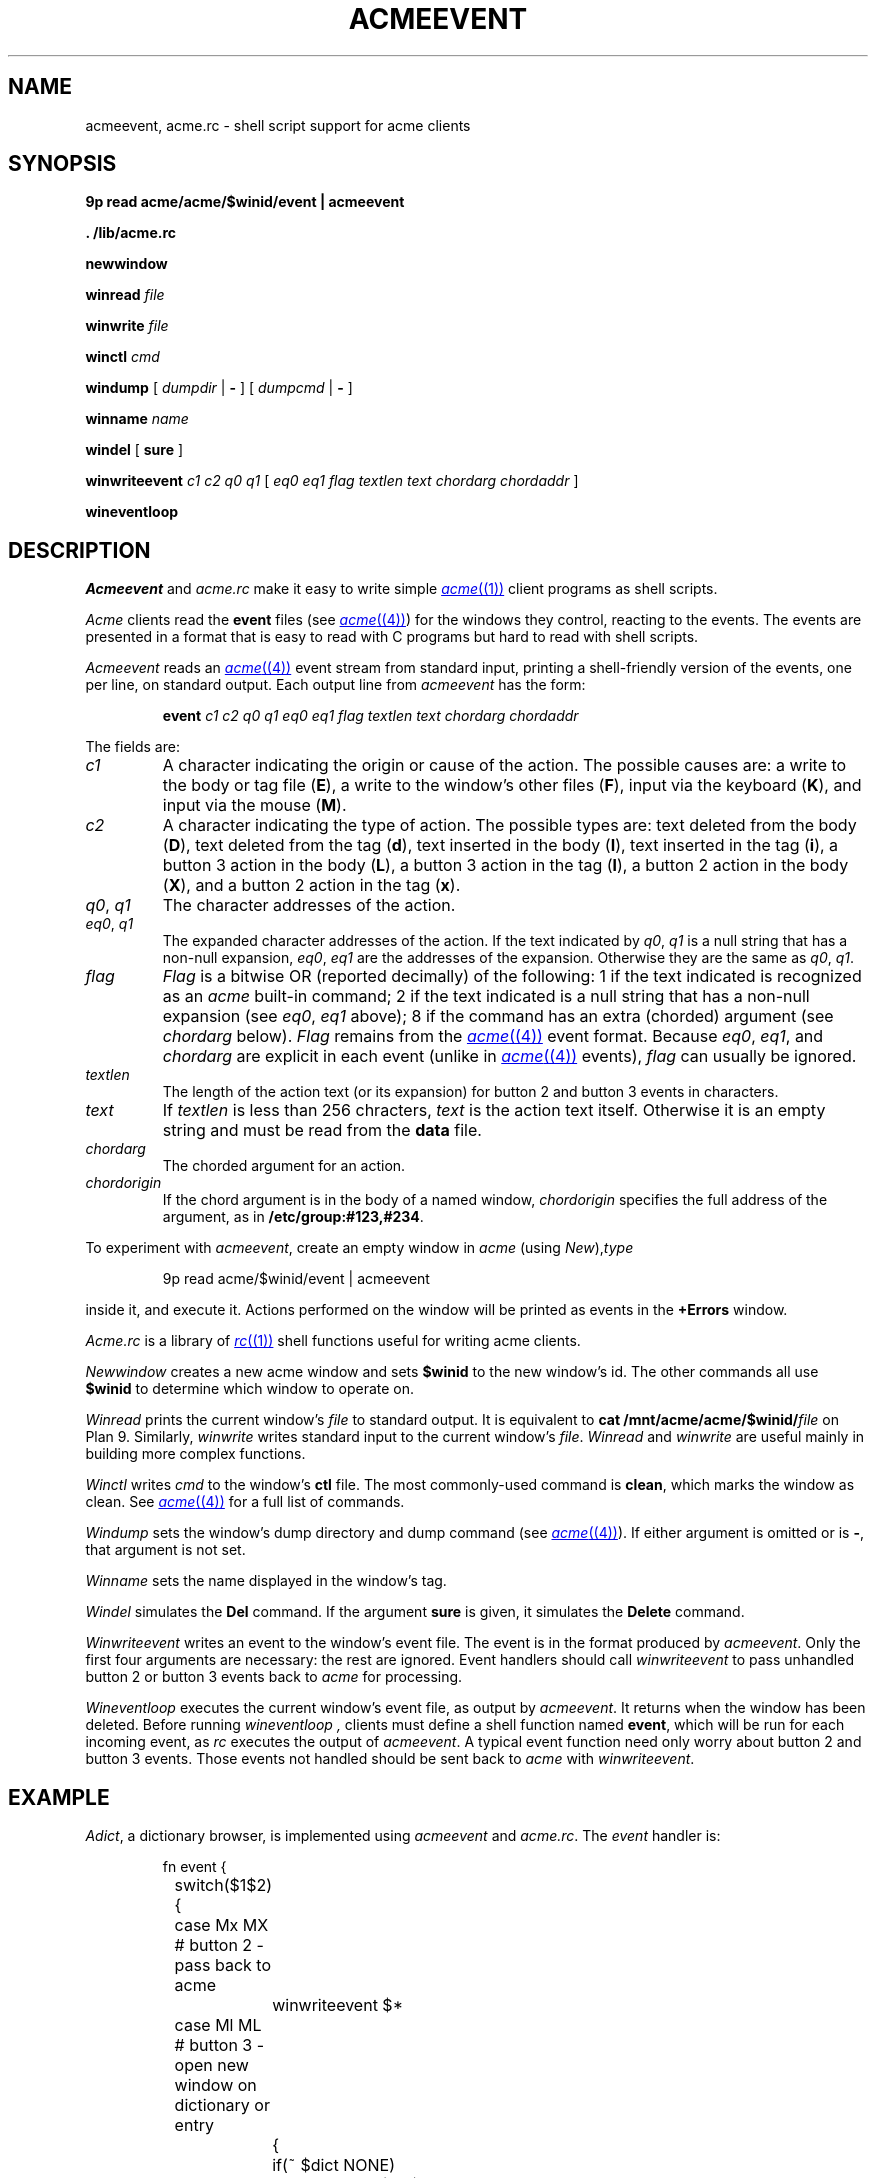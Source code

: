 .TH ACMEEVENT 1
.SH NAME
acmeevent, acme.rc \- shell script support for acme clients
.SH SYNOPSIS
.B 9p
.B read
.B acme/acme/$winid/event | acmeevent
.PP
.B
\&. \*9/lib/acme.rc
.PP
.B newwindow
.PP
.B winread
.I file
.PP
.B winwrite
.I file
.PP
.B winctl
.I cmd
.PP
.B windump
[
.I dumpdir
|
.B -
]
[
.I dumpcmd
|
.B -
]
.PP
.B winname
.I name
.PP
.B windel
[
.B sure
]
.PP
.B winwriteevent
.I c1
.I c2
.I q0
.I q1
[
.I eq0
.I eq1
.I flag
.I textlen
.I text
.I chordarg
.I chordaddr
]
.PP
.B wineventloop
.SH DESCRIPTION
.I Acmeevent
and
.I acme.rc
make it easy to write simple
.MR acme (1)
client programs as shell scripts.
.PP
.I Acme
clients read the
.B event
files 
(see
.MR acme (4) )
for the windows they control, reacting to the events.
The events are presented in a format that is easy to read with C programs
but hard to read with shell scripts.
.PP
.I Acmeevent
reads an
.MR acme (4)
event stream from standard input, printing a shell-friendly
version of the events, one per line, on standard output.
Each output line from
.I acmeevent
has the form:
.IP
.B event
.I c1
.I c2
.I q0
.I q1
.I eq0
.I eq1
.I flag
.I textlen
.I text
.I chordarg
.I chordaddr
.PP
The fields are:
.TP
.I c1
A character indicating the origin or cause of the action.
The possible causes are:
a write to the body or tag file
.RB ( E ),
a write to the window's other files
.RB ( F ),
input via the keyboard
.RB ( K ),
and
input via the mouse
.RB ( M ).
.TP
.I c2
A character indicating the type of action.
The possible types are:
text deleted from the body
.RB ( D ),
text deleted from the tag
.RB ( d ),
text inserted in the body
.RB ( I ),
text inserted in the tag
.RB ( i ),
a button 3 action in the body
.RB ( L ),
a button 3 action in the tag
.RB ( l ),
a button 2 action in the body
.RB ( X ),
and 
a button 2 action in the tag
.RB ( x ).
.TP
.I q0\fR, \fPq1
The character addresses of the action.
.TP
.I eq0\fR, \fPq1
The expanded character addresses of the action.
If the text indicated by
.IR q0 ,
.I q1
is a null string that has a non-null expansion,
.IR eq0 ,
.I eq1
are the addresses of the expansion.
Otherwise they are the same as
.IR q0 ,
.IR q1 .
.TP
.I flag
.I Flag
is a bitwise OR (reported decimally) of the following:
1 if the text indicated is recognized as an
.I acme
built-in command;
2 if the text indicated is a null string that has a non-null expansion
(see
.IR eq0 ,
.I eq1
above);
8 if the command has an extra (chorded) argument
(see
.I chordarg
below).
.I Flag
remains from the
.MR acme (4)
event format.
Because
.IR eq0 ,
.IR eq1 ,
and
.I chordarg
are explicit in each event
(unlike in
.MR acme (4)
events),
.I flag
can usually be ignored.
.TP
.I textlen
The length of the action text (or its expansion) for button 2 and button 3 events in characters.
.TP
.I text
If
.I textlen
is less than 256 chracters,
.I text
is the action text itself.
Otherwise it is an empty string and must be read from the
.B data
file.
.TP
.I chordarg
The chorded argument for an action.
.TP
.I chordorigin
If the chord argument is in the body of a named window,
.I chordorigin
specifies the full address of the argument,
as in
.BR /etc/group:#123,#234 .
.PD
.PP
To experiment with
.IR acmeevent ,
create an empty window in
.I acme
(using
.IR New ), type
.IP
.EX
9p read acme/$winid/event | acmeevent
.EE
.LP
inside it, and execute it.
Actions performed on the window will be printed as events in the
.B +Errors
window.
.PP
.I Acme.rc
is a library of
.MR rc (1)
shell functions useful for writing acme clients.
.PP
.I Newwindow
creates a new acme window and sets
.B $winid
to the new window's id.
The other commands all use
.B $winid
to determine which window to operate on.
.PP
.I Winread
prints the current window's
.I file
to standard output.
It is equivalent to
.B cat
.BI /mnt/acme/acme/$winid/ file
on Plan 9.
Similarly,
.I winwrite
writes standard input to the current window's
.IR file .
.I Winread
and
.I winwrite
are useful mainly in building more complex functions.
.PP
.I Winctl
writes 
.I cmd
to the window's
.B ctl
file.
The most commonly-used command is
.BR clean ,
which marks the window as clean.
See
.MR acme (4)
for a full list of commands.
.PP
.I Windump
sets the window's dump directory
and dump command
(see
.MR acme (4) ).
If either argument is omitted or is
.BR - ,
that argument is not set.
.PP
.I Winname
sets the name displayed in the window's tag.
.PP
.I Windel
simulates the
.B Del
command.  If the argument
.B sure
is given, it simulates the
.B Delete
command.
.PP
.I Winwriteevent
writes an event to the window's event file.
The event is in the format produced by
.IR acmeevent .
Only the first four arguments are necessary:
the rest are ignored.
Event handlers should call
.I winwriteevent
to pass unhandled button 2 or button 3 events
back to
.I acme
for processing.
.PP
.I Wineventloop
executes the current window's event file, as output by
.IR acmeevent .
It returns when the window has been deleted.
Before running
.I wineventloop ,
clients must define a shell function named
.BR event ,
which will be run for each incoming event,
as
.I rc
executes the output of
.IR acmeevent .
A typical event function need only worry about button 2 and button 3 events.
Those events not handled should be sent back to 
.I acme
with
.IR winwriteevent .
.SH EXAMPLE
.IR Adict ,
a dictionary browser,
is implemented using 
.I acmeevent
and
.IR acme.rc .
The
.I event
handler is:
.IP
.EX
.ta +4n +4n +4n +4n +4n +4n
fn event {
	switch($1$2){
	case Mx MX    # button 2 - pass back to acme
		winwriteevent $*
	case Ml ML    # button 3 - open new window on dictionary or entry
		{
			if(~ $dict NONE)
				dictwin /adict/$7/ $7
			if not
				dictwin /adict/$dict/$7 $dict $7
		} &
	}
}
.EE
.LP
Note that the button 3 handler starts a subshell in which to run
.IR dictwin .
That subshell will create a new window, set its name,
possibly fill the window with a dictionary list or dictionary entry,
mark the window as clean, and run the event loop:
.IP
.EX
fn dictwin {
	newwindow
	winname $1
	dict=$2
	if(~ $dict NONE)
		dict -d '?' >[2=1] | sed 1d | winwrite body
	if(~ $#* 3)
		dict -d $dict $3 >[2=1] | winwrite body
	winctl clean
	wineventloop
}
.EE
.LP
The script starts with an initial window:
.IP
.EX
dictwin /adict/ NONE
.EE
.LP
Button 3 clicking on a dictionary name in the initial window
will create a new empty window for that dictionary.
Typing and button 3 clicking on a word in that window
will create a new window with the dictionary's entry for that word.
.PP
See
.B \*9/bin/adict
for the full implementation.
.SH SOURCE
.B \*9/src/cmd/acmeevent.c
.br
.B \*9/lib/acme.rc
.SH SEE ALSO
.MR acme (1) ,
.MR acme (4) ,
.MR rc (1)
.SH BUGS
There is more that could be done to ease the writing
of complicated clients.

